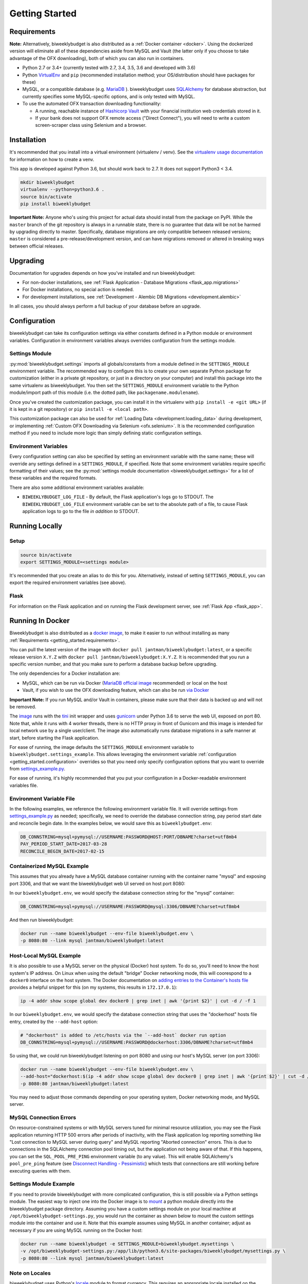 .. _getting_started:

Getting Started
===============

.. _getting_started.requirements:

Requirements
------------

**Note:** Alternatively, biweeklybudget is also distributed as a :ref:`Docker container <docker>`.
Using the dockerized version will eliminate all of these dependencies aside from MySQL and
Vault (the latter only if you choose to take advantage of the OFX downloading), both of which you can also run in containers.

* Python 2.7 or 3.4+ (currently tested with 2.7, 3.4, 3.5, 3.6 and developed with 3.6)
* Python `VirtualEnv <http://www.virtualenv.org/>`_ and ``pip`` (recommended installation method; your OS/distribution should have packages for these)
* MySQL, or a compatible database (e.g. `MariaDB <https://mariadb.org/>`_ ). biweeklybudget uses `SQLAlchemy <http://www.sqlalchemy.org/>`_ for database abstraction, but currently specifies some MySQL-specific options, and is only tested with MySQL.
* To use the automated OFX transaction downloading functionality:

  * A running, reachable instance of `Hashicorp Vault <https://www.vaultproject.io/>`_ with your financial institution web credentials stored in it.
  * If your bank does not support OFX remote access ("Direct Connect"), you will need to write a custom screen-scraper class using Selenium and a browser.

Installation
------------

It's recommended that you install into a virtual environment (virtualenv /
venv). See the `virtualenv usage documentation <http://www.virtualenv.org/en/latest/>`_
for information on how to create a venv.

This app is developed against Python 3.6, but should work back to 2.7. It does
not support Python3 < 3.4.

.. code-block:: bash

    mkdir biweeklybudget
    virtualenv --python=python3.6 .
    source bin/activate
    pip install biweeklybudget

**Important Note:** Anyone who's using this project for actual data should install
from the package on PyPI. While the ``master`` branch of the git repository is always
in a runnable state, there is no guarantee that data will be not be harmed by upgrading
directly to master. Specifically, database migrations are only compatible between released
versions; ``master`` is considered a pre-release/development version, and can have migrations
removed or altered in breaking ways between official releases.

Upgrading
---------

Documentation for upgrades depends on how you've installed and run biweeklybudget:

* For non-docker installations, see :ref:`Flask Application - Database Migrations <flask_app.migrations>`
* For Docker installations, no special action is needed.
* For development installations, see :ref:`Development - Alembic DB Migrations <development.alembic>`

In all cases, you should always perform a full backup of your database before an upgrade.

.. _getting_started.configuration:

Configuration
-------------

biweeklybudget can take its configuration settings via either constants defined in a Python
module or environment variables. Configuration in environment variables always
overrides configuration from the settings module.

Settings Module
+++++++++++++++

:py:mod:`biweeklybudget.settings` imports all globals/constants from a
module defined in the ``SETTINGS_MODULE`` environment variable. The recommended
way to configure this is to create your own separate Python package for customization
(either in a private git repository, or just in a directory on your computer)
and install this package into the same virtualenv as biweeklybudget. You then
set the ``SETTINGS_MODULE`` environment variable to the Python module/import
path of this module (i.e. the dotted path, like ``packagename.modulename``).

Once you've created the customization package, you can install it in the virtualenv
with ``pip install -e <git URL>`` (if it is kept in a git repository) or
``pip install -e <local path>``.

This customization package can also be used for
:ref:`Loading Data <development.loading_data>` during development, or
implementing :ref:`Custom OFX Downloading via Selenium <ofx.selenium>`. It is
the recommended configuration method if you need to include more logic than
simply defining static configuration settings.

Environment Variables
+++++++++++++++++++++

Every configuration setting can also be specified by setting an environment
variable with the same name; these will override any settings defined in
a ``SETTINGS_MODULE``, if specified. Note that some environment variables
require specific formatting of their values; see the
:py:mod:`settings module documentation <biweeklybudget.settings>` for a list
of these variables and the required formats.

There are also some additional environment variables available:

* ``BIWEEKLYBUDGET_LOG_FILE`` - By default, the Flask application's logs go to STDOUT. The ``BIWEEKLYBUDGET_LOG_FILE`` environment variable can be set to the absolute path of a file, to cause Flask application logs to go to the file *in addition to* STDOUT.


Running Locally
---------------

.. _getting_started.setup:

Setup
+++++

.. code-block:: bash

    source bin/activate
    export SETTINGS_MODULE=<settings module>

It's recommended that you create an alias to do this for you. Alternatively,
instead of setting ``SETTINGS_MODULE``, you can export the required environment
variables (see above).

Flask
+++++

For information on the Flask application and on running the Flask development
server, see :ref:`Flask App <flask_app>`.

.. _docker:

Running In Docker
-----------------

Biweeklybudget is also distributed as a `docker image <https://hub.docker.com/r/jantman/biweeklybudget/>`_,
to make it easier to run without installing as many :ref:`Requirements <getting_started.requirements>`.

You can pull the latest version of the image with ``docker pull jantman/biweeklybudget:latest``, or
a specific release version ``X.Y.Z`` with ``docker pull jantman/biweeklybudget:X.Y.Z``. It is recommended
that you run a specific version number, and that you make sure to perform a database backup before upgrading.

The only dependencies for a Docker installation are:

* MySQL, which can be run via Docker (`MariaDB official image <https://hub.docker.com/_/mariadb/>`_ recommended) or local on the host
* Vault, if you wish to use the OFX downloading feature, which can also be run `via Docker <https://hub.docker.com/_/vault/>`_

**Important Note:** If you run MySQL and/or Vault in containers, please make sure that their data
is backed up and will not be removed.

The `image <https://hub.docker.com/r/jantman/biweeklybudget/>`_ runs with the `tini <https://github.com/krallin/tini>`_ init
wrapper and uses `gunicorn <http://gunicorn.org/>`_ under Python 3.6 to serve the web UI, exposed on port 80. Note that,
while it runs with 4 worker threads, there is no HTTP proxy in front of Gunicorn and this image is intended for local network
use by a single user/client. The image also automatically runs database migrations in a safe manner at start, before starting
the Flask application.

For ease of running, the image defaults the ``SETTINGS_MODULE`` environment variable to
``biweeklybudget.settings_example``. This allows leveraging the environment variable
:ref:`configuration <getting_started.configuration>` overrides so that you need only
specify configuration options that you want to override from
`settings_example.py <https://github.com/jantman/biweeklybudget/blob/master/biweeklybudget/settings_example.py>`_.

For ease of running, it's highly recommended that you put your configuration in a Docker-readable
environment variables file.

Environment Variable File
+++++++++++++++++++++++++

In the following examples, we reference the following environment variable file.
It will override settings from `settings_example.py <https://github.com/jantman/biweeklybudget/blob/master/biweeklybudget/settings_example.py>`_
as needed; specifically, we need to override the database connection string,
pay period start date and reconcile begin date. In the examples below, we would
save this as ``biweeklybudget.env``:

.. code-block:: none

    DB_CONNSTRING=mysql+pymysql://USERNAME:PASSWORD@HOST:PORT/DBNAME?charset=utf8mb4
    PAY_PERIOD_START_DATE=2017-03-28
    RECONCILE_BEGIN_DATE=2017-02-15


Containerized MySQL Example
+++++++++++++++++++++++++++

This assumes that you already have a MySQL database container running with the
container name "mysql" and exposing port 3306, and that we want the biweeklybudget
web UI served on host port 8080:

In our ``biweeklybudget.env``, we would specify the database connection string for the "mysql" container:

.. code-block:: none

    DB_CONNSTRING=mysql+pymysql://USERNAME:PASSWORD@mysql:3306/DBNAME?charset=utf8mb4

And then run biweeklybudget:

.. code-block:: none

    docker run --name biweeklybudget --env-file biweeklybudget.env \
    -p 8080:80 --link mysql jantman/biweeklybudget:latest

Host-Local MySQL Example
++++++++++++++++++++++++

It is also possible to use a MySQL server on the physical (Docker) host system. To do so,
you'll need to know the host system's IP address. On Linux when using the default "bridge"
Docker networking mode, this will coorespond to a ``docker0`` interface on the host system.
The Docker documentation on `adding entries to the Container's hosts file <https://docs.docker.com/engine/reference/commandline/run/#add-entries-to-container-hosts-file---add-host>`_
provides a helpful snippet for this (on my systems, this results in ``172.17.0.1``):

.. code-block:: none

    ip -4 addr show scope global dev docker0 | grep inet | awk '{print $2}' | cut -d / -f 1

In our ``biweeklybudget.env``, we would specify the database connection string that uses the "dockerhost" hosts file entry, created by the ``--add-host`` option:

.. code-block:: none

    # "dockerhost" is added to /etc/hosts via the `--add-host` docker run option
    DB_CONNSTRING=mysql+pymysql://USERNAME:PASSWORD@dockerhost:3306/DBNAME?charset=utf8mb4

So using that, we could run biweeklybudget listening on port 8080 and using our host's MySQL server (on port 3306):

.. code-block:: none

    docker run --name biweeklybudget --env-file biweeklybudget.env \
    --add-host="dockerhost:$(ip -4 addr show scope global dev docker0 | grep inet | awk '{print $2}' | cut -d / -f 1)" \
    -p 8080:80 jantman/biweeklybudget:latest

You may need to adjust those commands depending on your operating system, Docker networking mode, and MySQL server.

.. _getting_started.mysql_connection_errors:

MySQL Connection Errors
+++++++++++++++++++++++

On resource-constrained systems or with MySQL servers tuned for minimal resource utilization, you may see the Flask application returning HTTP 500 errors after periods of inactivity, with the Flask application log reporting something like "Lost connection to MySQL server during query" and MySQL reporting "Aborted connection" errors. This is due to connections in the SQLAlchemy connection pool timing out, but the application not being aware of that. If this happens, you can set the ``SQL_POOL_PRE_PING`` environment variable (to any value). This will enable SQLAlchemy's ``pool_pre_ping`` feature (see `Disconnect Handling - Pessimistic <http://docs.sqlalchemy.org/en/latest/core/pooling.html#pool-disconnects-pessimistic>`_) which tests that connections are still working before executing queries with them.

Settings Module Example
+++++++++++++++++++++++

If you need to provide biweeklybudget with more complicated configuration, this is
still possible via a Python settings module. The easiest way to inject one into the
Docker image is to `mount <https://docs.docker.com/engine/reference/commandline/run/#mount-volume--v---read-only>`_
a python module directly into the biweeklybudget package directory. Assuming you have
a custom settings module on your local machine at ``/opt/biweeklybudget-settings.py``, you would
run the container as shown below to mount the custom settings module into the container and use it.
Note that this example assumes using MySQL in another container; adjust as necessary if you are using
MySQL running on the Docker host:

.. code-block:: none

    docker run --name biweeklybudget -e SETTINGS_MODULE=biweeklybudget.mysettings \
    -v /opt/biweeklybudget-settings.py:/app/lib/python3.6/site-packages/biweeklybudget/mysettings.py \
    -p 8080:80 --link mysql jantman/biweeklybudget:latest

Note on Locales
+++++++++++++++

biweeklybudget uses Python's `locale <https://docs.python.org/3.6/library/locale.html>`_ module
to format currency. This requires an appropriate locale installed on the system. The docker image
distributed for this package only includes the ``en_US.UTF-8`` locale. If you need a different one,
please cut a pull request against ``docker_build.py``.

Running ofxgetter in Docker
+++++++++++++++++++++++++++

If you wish to use the :ref:`ofxgetter <ofx>` script inside the Docker container, some special
settings are needed:

1. You must mount the statement save path (:py:const:`~biweeklybudget.settings.STATEMENTS_SAVE_PATH`) into the container.
2. You must mount the Vault token file path (:py:const:`~biweeklybudget.settings.TOKEN_PATH`) into the container.
3. You must set either the ``VAULT_ADDR`` environment variable, or the :py:const:`~biweeklybudget.settings.VAULT_ADDR` setting.

As an example, for using ofxgetter in Docker with your statements saved to ``/home/myuser/statements`` on your host computer and your Vault token stored in ``/home/myuser/.vault-token`` on your host computer, you would set :py:const:`~biweeklybudget.settings.STATEMENTS_SAVE_PATH` in your settings file to ``/statements`` and :py:const:`~biweeklybudget.settings.TOKEN_PATH` to ``/.token``, and add to your ``docker run`` command:

.. code-block:: none

    -v /home/myuser/statements:/statements \
    -v /home/myuser/.vault-token:/.token

Assuming your container was running with ``--name biweeklybudget``, you could run ofxgetter (e.g. via cron) as:

.. code-block:: none

    docker exec biweeklybudget /bin/sh -c 'cd /statements && /app/bin/ofxgetter'

We run explicitly in the statements directory so that if ``ofxgetter`` encounters an error
when using a :py:class:`~biweeklybudget.screenscraper.ScreenScraper` class, the screenshots
and HTML output will be saved to the host filesystem.

Command Line Entrypoints and Scripts
------------------------------------

biweeklybudget provides the following setuptools entrypoints (command-line
script wrappers in ``bin/``). First setup your environment according to the
instructions above.

* ``bin/db_tester.py`` - Skeleton of a script that connects to and inits the DB. Edit this to use for one-off DB work. To get an interactive session, use ``python -i bin/db_tester.py``.
* ``loaddata`` - Entrypoint for dropping **all** existing data and loading test fixture data, or your base data. This is an awful, manual hack right now.
* ``ofxbackfiller`` - Entrypoint to backfill OFX Statements to DB from disk.
* ``ofxgetter`` - Entrypoint to download OFX Statements for one or all accounts, save to disk, and load to DB. See :ref:`OFX <ofx>`.
* ``wishlist2project`` - For any projects with "Notes" fields matching an Amazon wishlist URL of a public wishlist (``^https://www.amazon.com/gp/registry/wishlist/``), synchronize the wishlist items to the project. Requires ``wishlist==0.1.2``.
